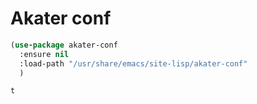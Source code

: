 * Akater conf

  #+begin_src emacs-lisp
  (use-package akater-conf
    :ensure nil
    :load-path "/usr/share/emacs/site-lisp/akater-conf"
    )
  #+end_src

  #+RESULTS:
  : t
